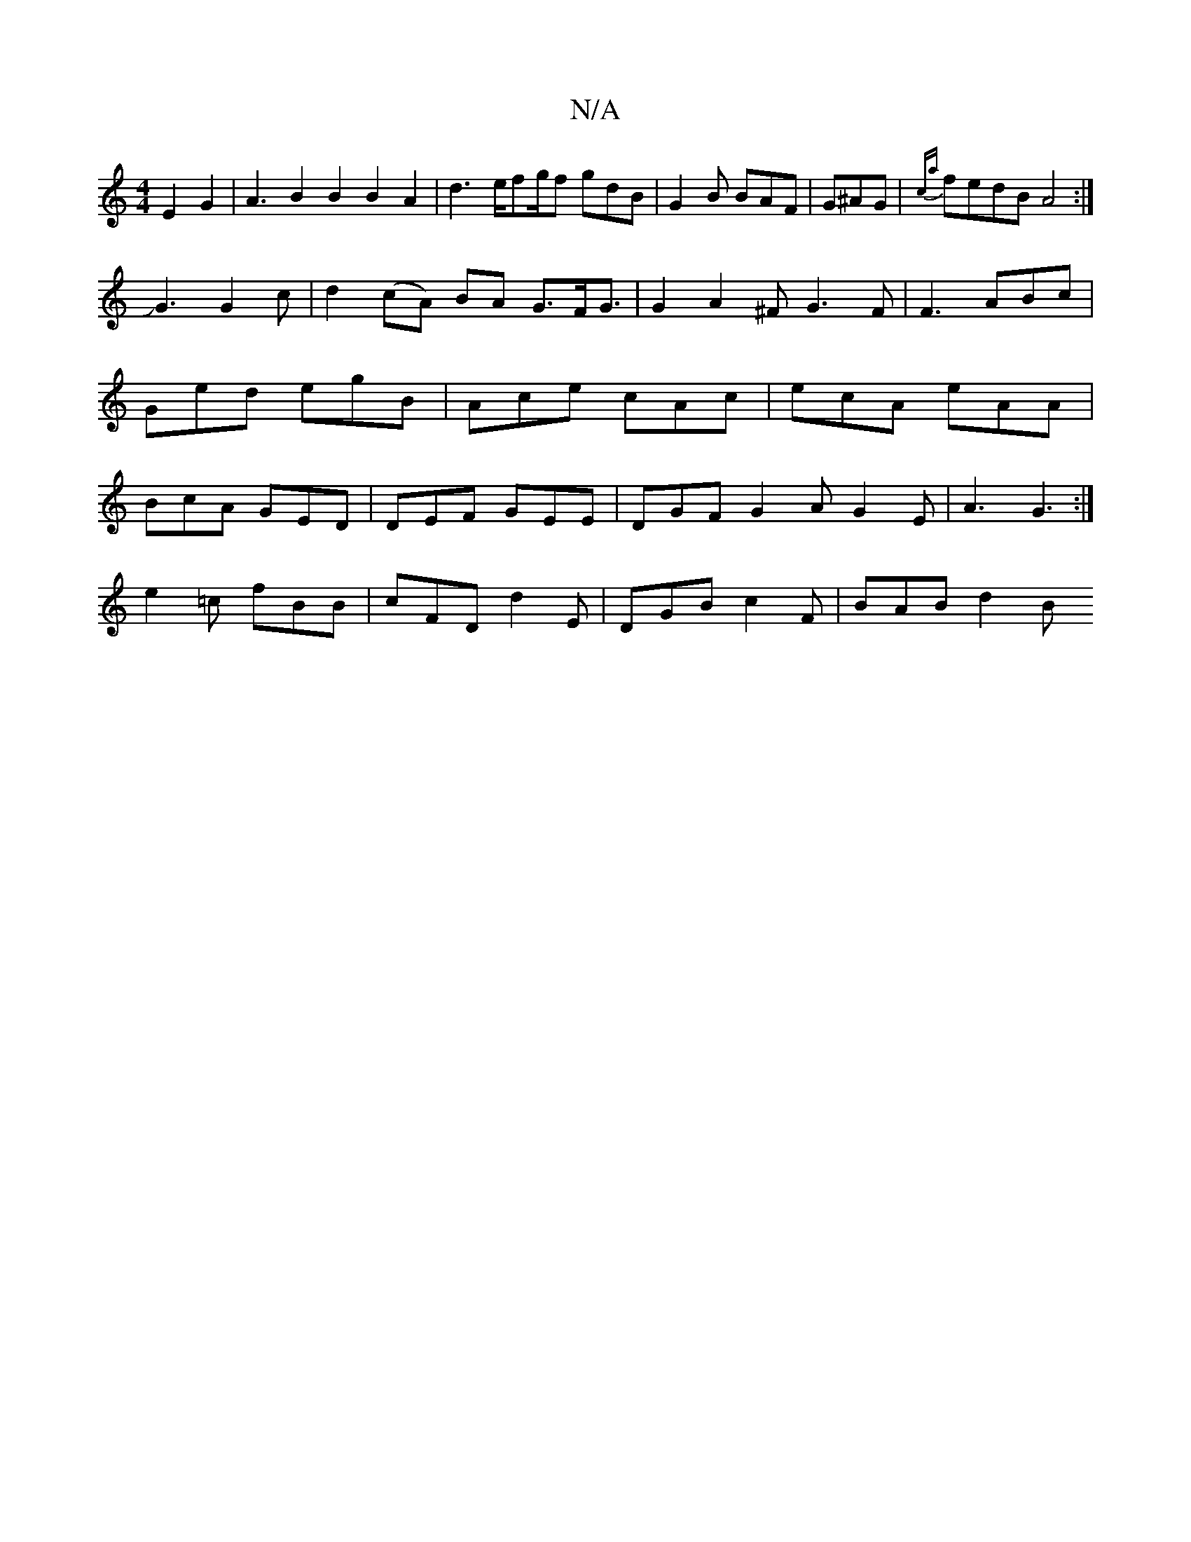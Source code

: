 X:1
T:N/A
M:4/4
R:N/A
K:Cmajor
2E2G2|A3B2B2B2A2|d3 e/fg/f gdB|G2B BAF|G^AG|{ca}fedB A4 :|
JG3 G2c|d2 (cA) BA G3/2F/G3/2|G2A2 ^FG3 F|F3 ABc|Ged egB|Ace cAc|ecA eAA|BcA GED|DEF GEE|DGF G2A G2E|A3 G3:|
e2=c fBB|cFD d2E|DGB c2F|BAB d2B